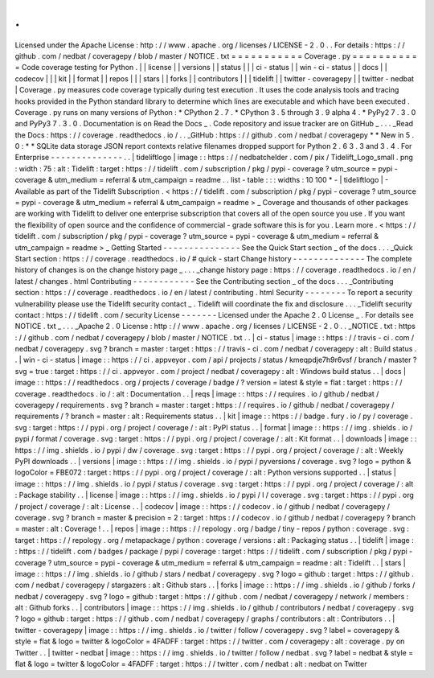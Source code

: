 .
.
Licensed
under
the
Apache
License
:
http
:
/
/
www
.
apache
.
org
/
licenses
/
LICENSE
-
2
.
0
.
.
For
details
:
https
:
/
/
github
.
com
/
nedbat
/
coveragepy
/
blob
/
master
/
NOTICE
.
txt
=
=
=
=
=
=
=
=
=
=
=
Coverage
.
py
=
=
=
=
=
=
=
=
=
=
=
Code
coverage
testing
for
Python
.
|
|
license
|
|
versions
|
|
status
|
|
|
ci
-
status
|
|
win
-
ci
-
status
|
|
docs
|
|
codecov
|
|
|
kit
|
|
format
|
|
repos
|
|
|
stars
|
|
forks
|
|
contributors
|
|
|
tidelift
|
|
twitter
-
coveragepy
|
|
twitter
-
nedbat
|
Coverage
.
py
measures
code
coverage
typically
during
test
execution
.
It
uses
the
code
analysis
tools
and
tracing
hooks
provided
in
the
Python
standard
library
to
determine
which
lines
are
executable
and
which
have
been
executed
.
Coverage
.
py
runs
on
many
versions
of
Python
:
*
CPython
2
.
7
.
*
CPython
3
.
5
through
3
.
9
alpha
4
.
*
PyPy2
7
.
3
.
0
and
PyPy3
7
.
3
.
0
.
Documentation
is
on
Read
the
Docs
_
.
Code
repository
and
issue
tracker
are
on
GitHub
_
.
.
.
_Read
the
Docs
:
https
:
/
/
coverage
.
readthedocs
.
io
/
.
.
_GitHub
:
https
:
/
/
github
.
com
/
nedbat
/
coveragepy
*
*
New
in
5
.
0
:
*
*
SQLite
data
storage
JSON
report
contexts
relative
filenames
dropped
support
for
Python
2
.
6
3
.
3
and
3
.
4
.
For
Enterprise
-
-
-
-
-
-
-
-
-
-
-
-
-
-
.
.
|
tideliftlogo
|
image
:
:
https
:
/
/
nedbatchelder
.
com
/
pix
/
Tidelift_Logo_small
.
png
:
width
:
75
:
alt
:
Tidelift
:
target
:
https
:
/
/
tidelift
.
com
/
subscription
/
pkg
/
pypi
-
coverage
?
utm_source
=
pypi
-
coverage
&
utm_medium
=
referral
&
utm_campaign
=
readme
.
.
list
-
table
:
:
:
widths
:
10
100
*
-
|
tideliftlogo
|
-
Available
as
part
of
the
Tidelift
Subscription
.
<
https
:
/
/
tidelift
.
com
/
subscription
/
pkg
/
pypi
-
coverage
?
utm_source
=
pypi
-
coverage
&
utm_medium
=
referral
&
utm_campaign
=
readme
>
_
Coverage
and
thousands
of
other
packages
are
working
with
Tidelift
to
deliver
one
enterprise
subscription
that
covers
all
of
the
open
source
you
use
.
If
you
want
the
flexibility
of
open
source
and
the
confidence
of
commercial
-
grade
software
this
is
for
you
.
Learn
more
.
<
https
:
/
/
tidelift
.
com
/
subscription
/
pkg
/
pypi
-
coverage
?
utm_source
=
pypi
-
coverage
&
utm_medium
=
referral
&
utm_campaign
=
readme
>
_
Getting
Started
-
-
-
-
-
-
-
-
-
-
-
-
-
-
-
See
the
Quick
Start
section
_
of
the
docs
.
.
.
_Quick
Start
section
:
https
:
/
/
coverage
.
readthedocs
.
io
/
#
quick
-
start
Change
history
-
-
-
-
-
-
-
-
-
-
-
-
-
-
The
complete
history
of
changes
is
on
the
change
history
page
_
.
.
.
_change
history
page
:
https
:
/
/
coverage
.
readthedocs
.
io
/
en
/
latest
/
changes
.
html
Contributing
-
-
-
-
-
-
-
-
-
-
-
-
See
the
Contributing
section
_
of
the
docs
.
.
.
_Contributing
section
:
https
:
/
/
coverage
.
readthedocs
.
io
/
en
/
latest
/
contributing
.
html
Security
-
-
-
-
-
-
-
-
To
report
a
security
vulnerability
please
use
the
Tidelift
security
contact
_
.
Tidelift
will
coordinate
the
fix
and
disclosure
.
.
.
_Tidelift
security
contact
:
https
:
/
/
tidelift
.
com
/
security
License
-
-
-
-
-
-
-
Licensed
under
the
Apache
2
.
0
License
_
.
For
details
see
NOTICE
.
txt
_
.
.
.
_Apache
2
.
0
License
:
http
:
/
/
www
.
apache
.
org
/
licenses
/
LICENSE
-
2
.
0
.
.
_NOTICE
.
txt
:
https
:
/
/
github
.
com
/
nedbat
/
coveragepy
/
blob
/
master
/
NOTICE
.
txt
.
.
|
ci
-
status
|
image
:
:
https
:
/
/
travis
-
ci
.
com
/
nedbat
/
coveragepy
.
svg
?
branch
=
master
:
target
:
https
:
/
/
travis
-
ci
.
com
/
nedbat
/
coveragepy
:
alt
:
Build
status
.
.
|
win
-
ci
-
status
|
image
:
:
https
:
/
/
ci
.
appveyor
.
com
/
api
/
projects
/
status
/
kmeqpdje7h9r6vsf
/
branch
/
master
?
svg
=
true
:
target
:
https
:
/
/
ci
.
appveyor
.
com
/
project
/
nedbat
/
coveragepy
:
alt
:
Windows
build
status
.
.
|
docs
|
image
:
:
https
:
/
/
readthedocs
.
org
/
projects
/
coverage
/
badge
/
?
version
=
latest
&
style
=
flat
:
target
:
https
:
/
/
coverage
.
readthedocs
.
io
/
:
alt
:
Documentation
.
.
|
reqs
|
image
:
:
https
:
/
/
requires
.
io
/
github
/
nedbat
/
coveragepy
/
requirements
.
svg
?
branch
=
master
:
target
:
https
:
/
/
requires
.
io
/
github
/
nedbat
/
coveragepy
/
requirements
/
?
branch
=
master
:
alt
:
Requirements
status
.
.
|
kit
|
image
:
:
https
:
/
/
badge
.
fury
.
io
/
py
/
coverage
.
svg
:
target
:
https
:
/
/
pypi
.
org
/
project
/
coverage
/
:
alt
:
PyPI
status
.
.
|
format
|
image
:
:
https
:
/
/
img
.
shields
.
io
/
pypi
/
format
/
coverage
.
svg
:
target
:
https
:
/
/
pypi
.
org
/
project
/
coverage
/
:
alt
:
Kit
format
.
.
|
downloads
|
image
:
:
https
:
/
/
img
.
shields
.
io
/
pypi
/
dw
/
coverage
.
svg
:
target
:
https
:
/
/
pypi
.
org
/
project
/
coverage
/
:
alt
:
Weekly
PyPI
downloads
.
.
|
versions
|
image
:
:
https
:
/
/
img
.
shields
.
io
/
pypi
/
pyversions
/
coverage
.
svg
?
logo
=
python
&
logoColor
=
FBE072
:
target
:
https
:
/
/
pypi
.
org
/
project
/
coverage
/
:
alt
:
Python
versions
supported
.
.
|
status
|
image
:
:
https
:
/
/
img
.
shields
.
io
/
pypi
/
status
/
coverage
.
svg
:
target
:
https
:
/
/
pypi
.
org
/
project
/
coverage
/
:
alt
:
Package
stability
.
.
|
license
|
image
:
:
https
:
/
/
img
.
shields
.
io
/
pypi
/
l
/
coverage
.
svg
:
target
:
https
:
/
/
pypi
.
org
/
project
/
coverage
/
:
alt
:
License
.
.
|
codecov
|
image
:
:
https
:
/
/
codecov
.
io
/
github
/
nedbat
/
coveragepy
/
coverage
.
svg
?
branch
=
master
&
precision
=
2
:
target
:
https
:
/
/
codecov
.
io
/
github
/
nedbat
/
coveragepy
?
branch
=
master
:
alt
:
Coverage
!
.
.
|
repos
|
image
:
:
https
:
/
/
repology
.
org
/
badge
/
tiny
-
repos
/
python
:
coverage
.
svg
:
target
:
https
:
/
/
repology
.
org
/
metapackage
/
python
:
coverage
/
versions
:
alt
:
Packaging
status
.
.
|
tidelift
|
image
:
:
https
:
/
/
tidelift
.
com
/
badges
/
package
/
pypi
/
coverage
:
target
:
https
:
/
/
tidelift
.
com
/
subscription
/
pkg
/
pypi
-
coverage
?
utm_source
=
pypi
-
coverage
&
utm_medium
=
referral
&
utm_campaign
=
readme
:
alt
:
Tidelift
.
.
|
stars
|
image
:
:
https
:
/
/
img
.
shields
.
io
/
github
/
stars
/
nedbat
/
coveragepy
.
svg
?
logo
=
github
:
target
:
https
:
/
/
github
.
com
/
nedbat
/
coveragepy
/
stargazers
:
alt
:
Github
stars
.
.
|
forks
|
image
:
:
https
:
/
/
img
.
shields
.
io
/
github
/
forks
/
nedbat
/
coveragepy
.
svg
?
logo
=
github
:
target
:
https
:
/
/
github
.
com
/
nedbat
/
coveragepy
/
network
/
members
:
alt
:
Github
forks
.
.
|
contributors
|
image
:
:
https
:
/
/
img
.
shields
.
io
/
github
/
contributors
/
nedbat
/
coveragepy
.
svg
?
logo
=
github
:
target
:
https
:
/
/
github
.
com
/
nedbat
/
coveragepy
/
graphs
/
contributors
:
alt
:
Contributors
.
.
|
twitter
-
coveragepy
|
image
:
:
https
:
/
/
img
.
shields
.
io
/
twitter
/
follow
/
coveragepy
.
svg
?
label
=
coveragepy
&
style
=
flat
&
logo
=
twitter
&
logoColor
=
4FADFF
:
target
:
https
:
/
/
twitter
.
com
/
coveragepy
:
alt
:
coverage
.
py
on
Twitter
.
.
|
twitter
-
nedbat
|
image
:
:
https
:
/
/
img
.
shields
.
io
/
twitter
/
follow
/
nedbat
.
svg
?
label
=
nedbat
&
style
=
flat
&
logo
=
twitter
&
logoColor
=
4FADFF
:
target
:
https
:
/
/
twitter
.
com
/
nedbat
:
alt
:
nedbat
on
Twitter
